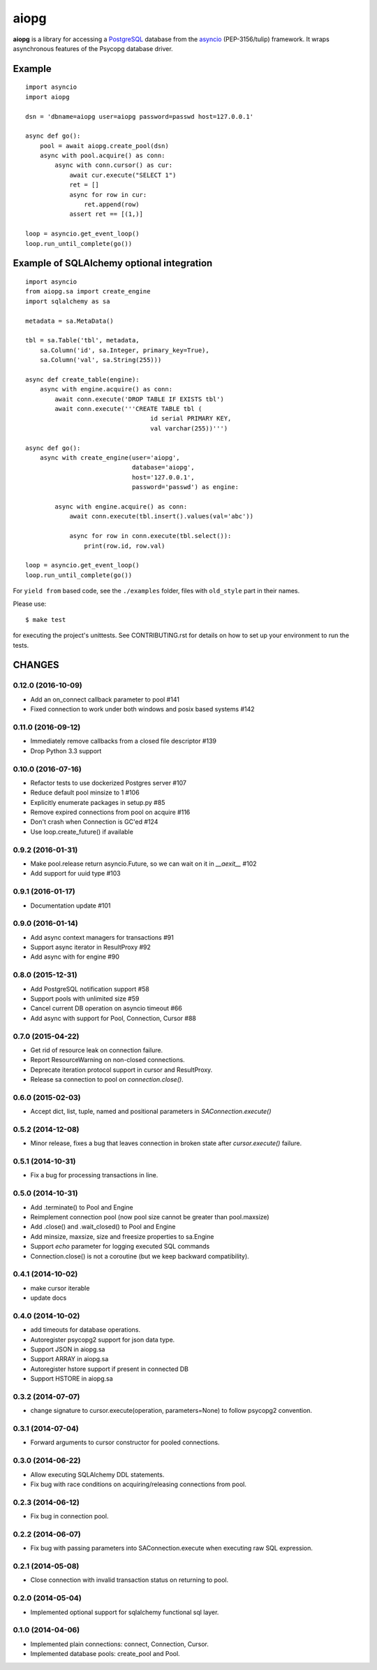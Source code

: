 aiopg
=====
.. image:: https://travis-ci.org/aio-libs/aiopg.svg?branch=master
    :target: https://travis-ci.org/aio-libs/aiopg
.. image:: https://coveralls.io/repos/aio-libs/aiopg/badge.svg
    :target: https://coveralls.io/r/aio-libs/aiopg

**aiopg** is a library for accessing a PostgreSQL_ database
from the asyncio_ (PEP-3156/tulip) framework. It wraps
asynchronous features of the Psycopg database driver.

Example
-------

::

    import asyncio
    import aiopg

    dsn = 'dbname=aiopg user=aiopg password=passwd host=127.0.0.1'

    async def go():
        pool = await aiopg.create_pool(dsn)
        async with pool.acquire() as conn:
            async with conn.cursor() as cur:
                await cur.execute("SELECT 1")
                ret = []
                async for row in cur:
                    ret.append(row)
                assert ret == [(1,)]

    loop = asyncio.get_event_loop()
    loop.run_until_complete(go())


Example of SQLAlchemy optional integration
------------------------------------------

::

   import asyncio
   from aiopg.sa import create_engine
   import sqlalchemy as sa

   metadata = sa.MetaData()

   tbl = sa.Table('tbl', metadata,
       sa.Column('id', sa.Integer, primary_key=True),
       sa.Column('val', sa.String(255)))

   async def create_table(engine):
       async with engine.acquire() as conn:
           await conn.execute('DROP TABLE IF EXISTS tbl')
           await conn.execute('''CREATE TABLE tbl (
                                     id serial PRIMARY KEY,
                                     val varchar(255))''')

   async def go():
       async with create_engine(user='aiopg',
                                database='aiopg',
                                host='127.0.0.1',
                                password='passwd') as engine:

           async with engine.acquire() as conn:
               await conn.execute(tbl.insert().values(val='abc'))

               async for row in conn.execute(tbl.select()):
                   print(row.id, row.val)

   loop = asyncio.get_event_loop()
   loop.run_until_complete(go())

For ``yield from`` based code, see the ``./examples`` folder, files with
``old_style`` part in their names.

.. _PostgreSQL: http://www.postgresql.org/
.. _asyncio: http://docs.python.org/3.4/library/asyncio.html

Please use::

   $ make test

for executing the project's unittests.  See CONTRIBUTING.rst for details
on how to set up your environment to run the tests.

CHANGES
-------

0.12.0 (2016-10-09)
^^^^^^^^^^^^^^^^^^^

* Add an on_connect callback parameter to pool #141

* Fixed connection to work under both windows and posix based systems #142

0.11.0 (2016-09-12)
^^^^^^^^^^^^^^^^^^^

* Immediately remove callbacks from a closed file descriptor #139

* Drop Python 3.3 support

0.10.0 (2016-07-16)
^^^^^^^^^^^^^^^^^^^

* Refactor tests to use dockerized Postgres server #107

* Reduce default pool minsize to 1 #106

* Explicitly enumerate packages in setup.py #85

* Remove expired connections from pool on acquire #116

* Don't crash when Connection is GC'ed #124

* Use loop.create_future() if available

0.9.2 (2016-01-31)
^^^^^^^^^^^^^^^^^^

* Make pool.release return asyncio.Future, so we can wait on it in
  `__aexit__` #102

* Add support for uuid type #103

0.9.1 (2016-01-17)
^^^^^^^^^^^^^^^^^^

* Documentation update #101

0.9.0 (2016-01-14)
^^^^^^^^^^^^^^^^^^

* Add async context managers for transactions #91

* Support async iterator in ResultProxy #92

* Add async with for engine #90

0.8.0 (2015-12-31)
^^^^^^^^^^^^^^^^^^

* Add PostgreSQL notification support #58

* Support pools with unlimited size #59

* Cancel current DB operation on asyncio timeout #66

* Add async with support for Pool, Connection, Cursor #88

0.7.0 (2015-04-22)
^^^^^^^^^^^^^^^^^^

* Get rid of resource leak on connection failure.

* Report ResourceWarning on non-closed connections.

* Deprecate iteration protocol support in cursor and ResultProxy.

* Release sa connection to pool on `connection.close()`.

0.6.0 (2015-02-03)
^^^^^^^^^^^^^^^^^^

* Accept dict, list, tuple, named and positional parameters in
  `SAConnection.execute()`

0.5.2 (2014-12-08)
^^^^^^^^^^^^^^^^^^

* Minor release, fixes a bug that leaves connection in broken state
  after `cursor.execute()` failure.

0.5.1 (2014-10-31)
^^^^^^^^^^^^^^^^^^

* Fix a bug for processing transactions in line.

0.5.0 (2014-10-31)
^^^^^^^^^^^^^^^^^^

* Add .terminate() to Pool and Engine

* Reimplement connection pool (now pool size cannot be greater than pool.maxsize)

* Add .close() and .wait_closed() to Pool and Engine

* Add minsize, maxsize, size and freesize properties to sa.Engine

* Support *echo* parameter for logging executed SQL commands

* Connection.close() is not a coroutine (but we keep backward compatibility).

0.4.1 (2014-10-02)
^^^^^^^^^^^^^^^^^^

* make cursor iterable

* update docs

0.4.0 (2014-10-02)
^^^^^^^^^^^^^^^^^^

* add timeouts for database operations.

* Autoregister psycopg2 support for json data type.

* Support JSON in aiopg.sa

* Support ARRAY in aiopg.sa

* Autoregister hstore support if present in connected DB

* Support HSTORE in aiopg.sa

0.3.2 (2014-07-07)
^^^^^^^^^^^^^^^^^^

* change signature to cursor.execute(operation, parameters=None) to
  follow psycopg2 convention.

0.3.1 (2014-07-04)
^^^^^^^^^^^^^^^^^^

* Forward arguments to cursor constructor for pooled connections.

0.3.0 (2014-06-22)
^^^^^^^^^^^^^^^^^^

* Allow executing SQLAlchemy DDL statements.

* Fix bug with race conditions on acquiring/releasing connections from pool.

0.2.3 (2014-06-12)
^^^^^^^^^^^^^^^^^^

* Fix bug in connection pool.

0.2.2 (2014-06-07)
^^^^^^^^^^^^^^^^^^

* Fix bug with passing parameters into SAConnection.execute when
  executing raw SQL expression.

0.2.1 (2014-05-08)
^^^^^^^^^^^^^^^^^^

* Close connection with invalid transaction status on returning to pool.

0.2.0 (2014-05-04)
^^^^^^^^^^^^^^^^^^

* Implemented optional support for sqlalchemy functional sql layer.

0.1.0 (2014-04-06)
^^^^^^^^^^^^^^^^^^

* Implemented plain connections: connect, Connection, Cursor.

* Implemented database pools: create_pool and Pool.

